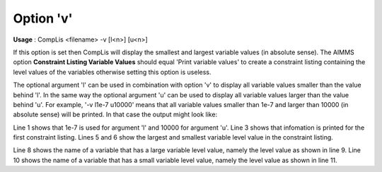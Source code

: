 

.. _sfm_Option_v:
.. _CompLis_sfm_Option_v:

Option 'v'
==========

**Usage** : CompLis <filename> -v [l<n>] [u<n>] 


If this option is set then CompLis will display the smallest and largest variable values (in absolute sense). The AIMMS option **Constraint Listing Variable Values**  should equal 'Print variable values' to create a constraint listing containing the level values of the variables otherwise setting this option is useless.

The optional argument 'l' can be used in combination with option 'v' to display all variable values smaller than the value behind 'l'. In the same way the optional argument 'u' can be used to display all variable values larger than the value behind 'u'. For example, '-v l1e-7 u10000' means that all variable values smaller than 1e-7 and larger than 10000 (in absolute sense) will be printed. In that case the output might look like:

.. code-block:: none
    :linenos:

    File 'sc.lis' (small value = 1.00E-007; large value = 1.00E+004):

    Listing 1 (first of SCModel):
    --------------------------
    *** The largest variable level value (in absolute sense) = 2.31E+005
    *** The smallest variable level value (in absolute sense) = 2.62E-008   

    Generation(Paris,France):
    level value for variable Generation(Paris,France) is large (6.50E+004)  
    Generation(Rome,Italy):
    level value for variable Generation(Rome,Italy) is small (-3.33E-008)

Line 1 shows that 1e-7 is used for argument 'l' and 10000 for argument 'u'. Line 3 shows that infomation is printed for the first constraint listing. Lines 5 and 6 show the largest and smallest variable level value in the constraint listing.

Line 8 shows the name of a variable that has a large variable level value, namely the level value as shown in line 9. Line 10 shows the name of a variable that has a small variable level value, namely the level value as shown in line 11.



